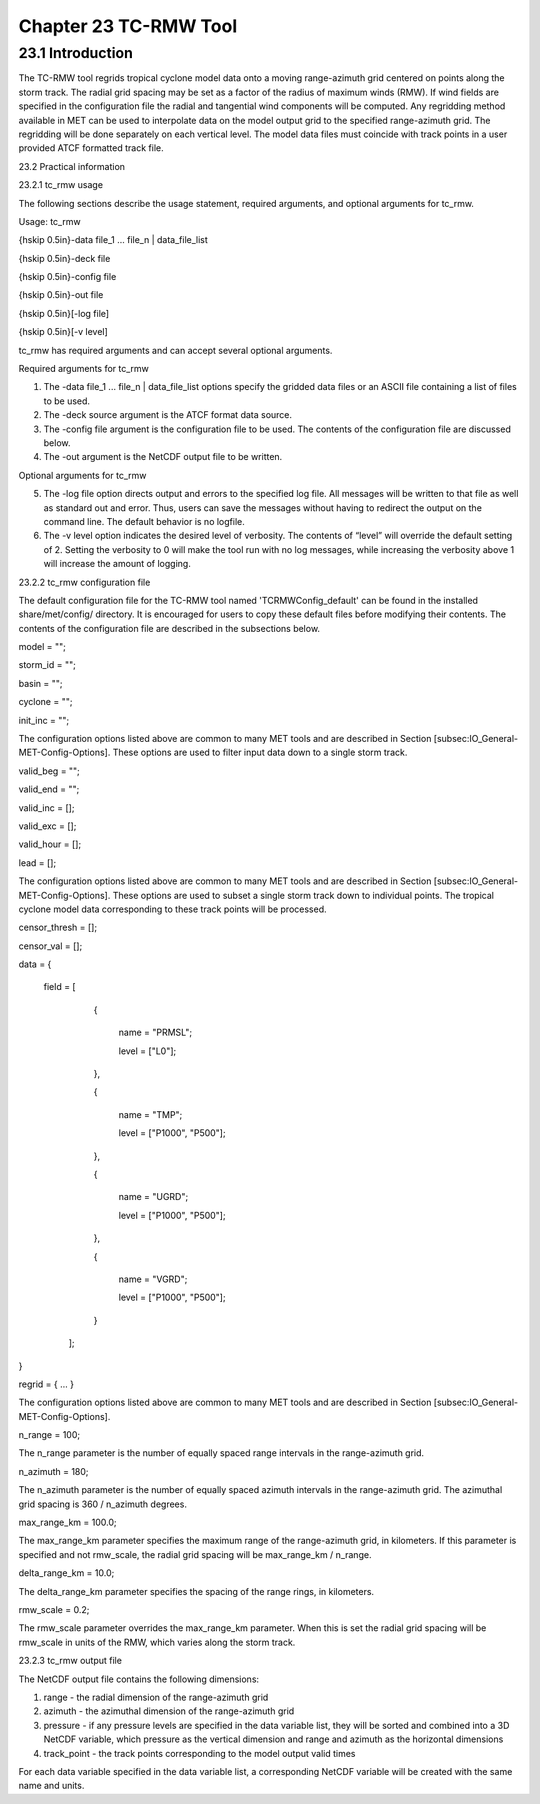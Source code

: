 .. _tc-rmw:

Chapter 23 TC-RMW Tool
======================

23.1 Introduction
_________________

The TC-RMW tool regrids tropical cyclone model data onto a moving range-azimuth grid centered on points along the storm track. The radial grid spacing may be set as a factor of the radius of maximum winds (RMW). If wind fields are specified in the configuration file the radial and tangential wind components will be computed. Any regridding method available in MET can be used to interpolate data on the model output grid to the specified range-azimuth grid. The regridding will be done separately on each vertical level. The model data files must coincide with track points in a user provided ATCF formatted track file.

23.2 Practical information

23.2.1 tc_rmw usage

The following sections describe the usage statement, required arguments, and optional arguments for tc_rmw.

Usage: tc_rmw

{\hskip 0.5in}-data file_1 ... file_n | data_file_list

{\hskip 0.5in}-deck file

{\hskip 0.5in}-config file

{\hskip 0.5in}-out file

{\hskip 0.5in}[-log file]

{\hskip 0.5in}[-v level]

tc_rmw has required arguments and can accept several optional arguments.

Required arguments for tc_rmw

1. The -data file_1 ... file_n | data_file_list options specify the gridded data files or an ASCII file containing a list of files to be used.

2. The -deck source argument is the ATCF format data source.

3. The -config file argument is the configuration file to be used. The contents of the configuration file are discussed below.

4. The -out argument is the NetCDF output file to be written.

Optional arguments for tc_rmw

5. The -log file option directs output and errors to the specified log file. All messages will be written to that file as well as standard out and error. Thus, users can save the messages without having to redirect the output on the command line. The default behavior is no logfile.

6. The -v level option indicates the desired level of verbosity. The contents of “level” will override the default setting of 2. Setting the verbosity to 0 will make the tool run with no log messages, while increasing the verbosity above 1 will increase the amount of logging.

23.2.2 tc_rmw configuration file

The default configuration file for the TC-RMW tool named 'TCRMWConfig_default' can be found in the installed share/met/config/ directory. It is encouraged for users to copy these default files before modifying their contents. The contents of the configuration file are described in the subsections below.


model = "";

storm_id = "";

basin = "";

cyclone = "";

init_inc = "";

The configuration options listed above are common to many MET tools and are described in Section [subsec:IO_General-MET-Config-Options].
These options are used to filter input data down to a single storm track.


valid_beg = "";

valid_end = "";

valid_inc = [];

valid_exc = [];

valid_hour = [];

lead       = [];

The configuration options listed above are common to many MET tools and are described in Section [subsec:IO_General-MET-Config-Options].
These options are used to subset a single storm track down to individual points. The tropical cyclone model data corresponding to these track points will be processed.


censor_thresh = [];

censor_val    = [];

data  = {

   field = [

        {

           name = "PRMSL";

           level = ["L0"];

        },

        {

           name = "TMP";

           level = ["P1000", "P500"];

        },

        {

           name = "UGRD";

           level = ["P1000", "P500"];

        },

        {

           name = "VGRD";

           level = ["P1000", "P500"];

        }

    ];

}

regrid = { ... }

The configuration options listed above are common to many MET tools and are described in Section [subsec:IO_General-MET-Config-Options].



n_range = 100;

The n_range parameter is the number of equally spaced range intervals in the range-azimuth grid.



n_azimuth = 180;

The n_azimuth parameter is the number of equally spaced azimuth intervals in the range-azimuth grid. The azimuthal grid spacing is 360 / n_azimuth degrees.



max_range_km = 100.0;

The max_range_km parameter specifies the maximum range of the range-azimuth grid, in kilometers. If this parameter is specified and not rmw_scale, the radial grid spacing will be max_range_km / n_range.



delta_range_km = 10.0;

The delta_range_km parameter specifies the spacing of the range rings, in kilometers.



rmw_scale = 0.2;

The rmw_scale parameter overrides the max_range_km parameter. When this is set the radial grid spacing will be rmw_scale in units of the RMW, which varies along the storm track.

23.2.3 tc_rmw output file

The NetCDF output file contains the following dimensions:

1. range - the radial dimension of the range-azimuth grid

2. azimuth - the azimuthal dimension of the range-azimuth grid

3. pressure - if any pressure levels are specified in the data variable list, they will be sorted and combined into a 3D NetCDF variable, which pressure as the vertical dimension and range and azimuth as the horizontal dimensions

4. track_point - the track points corresponding to the model output valid times

For each data variable specified in the data variable list, a corresponding NetCDF variable will be created with the same name and units.
